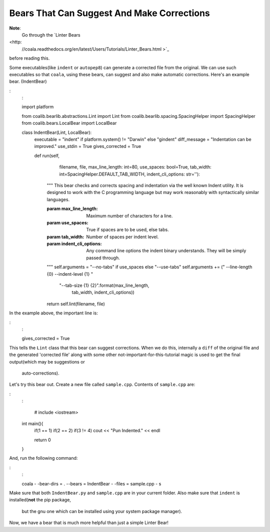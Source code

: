 Bears That Can Suggest And Make Corrections
-------------------------------------------

**Note**:
    Go through the `Linter Bears
<http:
    //coala.readthedocs.org/en/latest/Users/Tutorials/Linter_Bears.html >`_
before reading this.

Some executables(like ``indent`` or ``autopep8``) can generate a corrected
file from the original. We can use such executables so that ``coala``, using
these bears, can suggest and also make automatic corrections. Here's an
example bear. (IndentBear)

:
    :

    import platform

    from coalib.bearlib.abstractions.Lint import Lint
    from coalib.bearlib.spacing.SpacingHelper import SpacingHelper
    from coalib.bears.LocalBear import LocalBear

    class IndentBear(Lint, LocalBear):
        executable = "indent" if platform.system() != "Darwin" else "gindent"
        diff_message = "Indentation can be improved."
        use_stdin = True
        gives_corrected = True

        def run(self,
                filename,
                file,
                max_line_length: int=80,
                use_spaces: bool=True,
                tab_width: int=SpacingHelper.DEFAULT_TAB_WIDTH,
                indent_cli_options: str=''):
            """
            This bear checks and corrects spacing and indentation via the well
            known Indent utility. It is designed to work with the C programming
            language but may work reasonably with syntactically similar
            languages.

            :param max_line_length:    Maximum number of characters for a line.
            :param use_spaces:         True if spaces are to be used, else
                                       tabs.
            :param tab_width:          Number of spaces per indent level.
            :param indent_cli_options: Any command line options the indent
                                       binary understands. They will be simply
                                       passed through.
            """
            self.arguments = "--no-tabs" if use_spaces else "--use-tabs"
            self.arguments += (" --line-length {0} --indent-level {1} "
                               "--tab-size {1} {2}".format(max_line_length,
                                                           tab_width,
                                                           indent_cli_options))
            return self.lint(filename, file)


In the example above, the important line is:

:
    :

    gives_corrected = True

This tells the ``Lint`` class that this bear can suggest corrections. When we
do this, internally a ``diff`` of the original file and the generated
'corrected file' along with some other not-important-for-this-tutorial magic
is used to get the final output(which may be suggestions or
                                auto-corrections).

Let's try this bear out. Create a new file called ``sample.cpp``. Contents of
``sample.cpp`` are:

:
    :

        # include <iostream>
    int main(){
        if(1 == 1)
        if(2 == 2)
        if(3 != 4)
        cout << "Pun Indented." << endl

        return 0
    }

And, run the following command:

:
    :

    coala - -bear-dirs = . --bears = IndentBear - -files = sample.cpp - s

Make sure that both ``IndentBear.py`` and ``sample.cpp`` are in your current
folder. Also make sure that ``indent`` is installed(**not** the pip package,
                                                    but the gnu one which can be installed using your system package manager).

Now, we have a bear that is much more helpful than just a simple Linter Bear!
